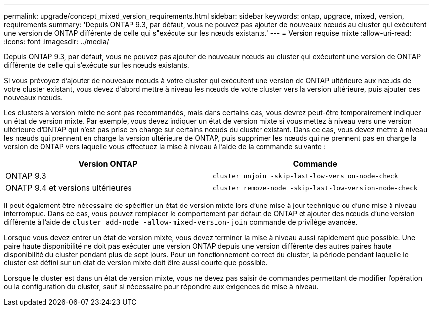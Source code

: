 ---
permalink: upgrade/concept_mixed_version_requirements.html 
sidebar: sidebar 
keywords: ontap, upgrade, mixed, version, requirements 
summary: 'Depuis ONTAP 9.3, par défaut, vous ne pouvez pas ajouter de nouveaux nœuds au cluster qui exécutent une version de ONTAP différente de celle qui s"exécute sur les nœuds existants.' 
---
= Version requise mixte
:allow-uri-read: 
:icons: font
:imagesdir: ../media/


[role="lead"]
Depuis ONTAP 9.3, par défaut, vous ne pouvez pas ajouter de nouveaux nœuds au cluster qui exécutent une version de ONTAP différente de celle qui s'exécute sur les nœuds existants.

Si vous prévoyez d'ajouter de nouveaux nœuds à votre cluster qui exécutent une version de ONTAP ultérieure aux nœuds de votre cluster existant, vous devez d'abord mettre à niveau les nœuds de votre cluster vers la version ultérieure, puis ajouter ces nouveaux nœuds.

Les clusters à version mixte ne sont pas recommandés, mais dans certains cas, vous devrez peut-être temporairement indiquer un état de version mixte. Par exemple, vous devez indiquer un état de version mixte si vous mettez à niveau vers une version ultérieure d'ONTAP qui n'est pas prise en charge sur certains nœuds du cluster existant. Dans ce cas, vous devez mettre à niveau les nœuds qui prennent en charge la version ultérieure de ONTAP, puis supprimer les nœuds qui ne prennent pas en charge la version de ONTAP vers laquelle vous effectuez la mise à niveau à l'aide de la commande suivante :

[cols="2"]
|===
| Version ONTAP | Commande 


 a| 
ONTAP 9.3
 a| 
`cluster unjoin -skip-last-low-version-node-check`



 a| 
ONATP 9.4 et versions ultérieures
 a| 
`cluster remove-node -skip-last-low-version-node-check`

|===
Il peut également être nécessaire de spécifier un état de version mixte lors d'une mise à jour technique ou d'une mise à niveau interrompue. Dans ce cas, vous pouvez remplacer le comportement par défaut de ONTAP et ajouter des nœuds d'une version différente à l'aide de `cluster add-node -allow-mixed-version-join` commande de privilège avancée.

Lorsque vous devez entrer un état de version mixte, vous devez terminer la mise à niveau aussi rapidement que possible. Une paire haute disponibilité ne doit pas exécuter une version ONTAP depuis une version différente des autres paires haute disponibilité du cluster pendant plus de sept jours. Pour un fonctionnement correct du cluster, la période pendant laquelle le cluster est défini sur un état de version mixte doit être aussi courte que possible.

Lorsque le cluster est dans un état de version mixte, vous ne devez pas saisir de commandes permettant de modifier l'opération ou la configuration du cluster, sauf si nécessaire pour répondre aux exigences de mise à niveau.
